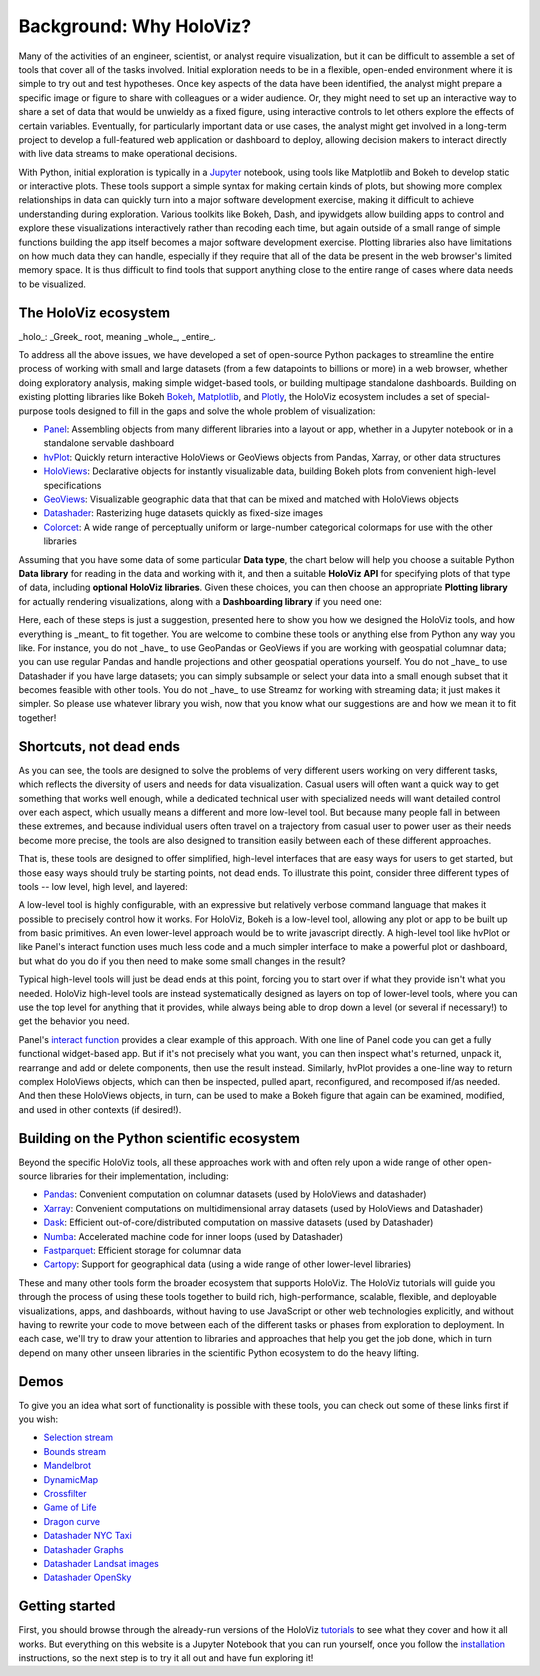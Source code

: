 Background: Why HoloViz?
========================

Many of the activities of an engineer, scientist, or analyst require
visualization, but it can be difficult to assemble a set of tools that
cover all of the tasks involved. Initial exploration needs to be in a
flexible, open-ended environment where it is simple to try out and test
hypotheses. Once key aspects of the data have been identified, the
analyst might prepare a specific image or figure to share with
colleagues or a wider audience. Or, they might need to set up an
interactive way to share a set of data that would be unwieldy as a fixed
figure, using interactive controls to let others explore the effects of
certain variables. Eventually, for particularly important data or use
cases, the analyst might get involved in a long-term project to develop
a full-featured web application or dashboard to deploy, allowing
decision makers to interact directly with live data streams to make
operational decisions.

With Python, initial exploration is typically in a
`Jupyter <http://jupyter.org>`__ notebook, using tools like Matplotlib
and Bokeh to develop static or interactive plots. These tools support a
simple syntax for making certain kinds of plots, but showing more
complex relationships in data can quickly turn into a major software
development exercise, making it difficult to achieve understanding
during exploration. Various toolkits like Bokeh, Dash, and ipywidgets
allow building apps to control and explore these visualizations
interactively rather than recoding each time, but again outside of a
small range of simple functions building the app itself becomes a
major software development exercise. Plotting libraries also have
limitations on how much data they can handle, especially if they
require that all of the data be present in the web browser's limited
memory space. It is thus difficult to find tools that support anything
close to the entire range of cases where data needs to be visualized.


The HoloViz ecosystem
-------------------

_holo_: _Greek_ root, meaning _whole_, _entire_.

To address all the above issues, we have developed a set of open-source Python
packages to streamline the entire process of working with small and large datasets
(from a few datapoints to billions or more) in a web browser, whether doing
exploratory analysis, making simple widget-based tools, or building
multipage standalone dashboards. Building on existing plotting libraries like Bokeh
`Bokeh <https://bokeh.org>`__, `Matplotlib <https://matplotlib.org>`__, and
`Plotly <https://plot.ly>`__, the HoloViz ecosystem includes a set of special-purpose tools designed to fill in the gaps and solve the whole problem of visualization:

-  `Panel <http://panel.pyviz.org>`__: Assembling objects from
   many different libraries into a layout or app, whether in a Jupyter
   notebook or in a standalone servable dashboard
-  `hvPlot <http://hvplot.pyviz.org>`__: Quickly return interactive
   HoloViews or GeoViews objects from Pandas, Xarray,
   or other data structures
-  `HoloViews <http://holoviews.org>`__: Declarative objects for
   instantly visualizable data, building Bokeh plots from convenient
   high-level specifications
-  `GeoViews <http://geo.holoviews.org>`__: Visualizable geographic
   data that that can be mixed and matched with HoloViews objects
-  `Datashader <http://datashader.org>`__: Rasterizing
   huge datasets quickly as fixed-size images
-  `Colorcet <http://colorcet.org>`__: A wide range of perceptually uniform or large-number categorical colormaps for use with the other libraries

Assuming that you have some data of some particular **Data type**, the
chart below will help you choose a suitable Python **Data library**
for reading in the data and working with it, and then a suitable
**HoloViz API** for specifying plots of that type of data, including
**optional HoloViz libraries**.  Given these choices, you can then
choose an appropriate **Plotting library** for actually rendering
visualizations, along with a **Dashboarding library** if you need one:

.. image:: holoviz.mermaid.svg
    :width: 900px
            
Here, each of these steps is just a suggestion, presented here to show
you how we designed the HoloViz tools, and how everything is _meant_
to fit together. You are welcome to combine these tools or anything
else from Python any way you like. For instance, you do not _have_ to
use GeoPandas or GeoViews if you are working with geospatial columnar
data; you can use regular Pandas and handle projections and other
geospatial operations yourself. You do not _have_ to use Datashader if
you have large datasets; you can simply subsample or select your data
into a small enough subset that it becomes feasible with other
tools. You do not _have_ to use Streamz for working with streaming
data; it just makes it simpler. So please use whatever library you
wish, now that you know what our suggestions are and how we mean it to
fit together!
           

Shortcuts, not dead ends
------------------------

As you can see, the tools are designed to solve the problems of very
different users working on very different tasks, which reflects the
diversity of users and needs for data visualization.  Casual users
will often want a quick way to get something that works well enough,
while a dedicated technical user with specialized needs will want
detailed control over each aspect, which usually means a different and
more low-level tool.  But because many people fall in between these
extremes, and because individual users often travel on a trajectory
from casual user to power user as their needs become more precise, the
tools are also designed to transition easily between each of these
different approaches.

That is, these tools are designed to offer simplified, high-level
interfaces that are easy ways for users to get started, but those easy
ways should truly be starting points, not dead ends.  To illustrate
this point, consider three different types of tools -- low level, high
level, and layered:

.. image:: assets/shortcuts.png
    :height: 300px

A low-level tool is highly configurable, with an expressive but
relatively verbose command language that makes it possible to
precisely control how it works. For HoloViz, Bokeh is a low-level tool,
allowing any plot or app to be built up from basic primitives. An
even lower-level approach would be to write javascript directly. A
high-level tool like hvPlot or like Panel's interact function uses
much less code and a much simpler interface to make a powerful plot or
dashboard, but what do you do if you then need to make some small
changes in the result?

Typical high-level tools will just be dead ends at this point, forcing
you to start over if what they provide isn't what you needed. HoloViz
high-level tools are instead systematically designed as layers on
top of lower-level tools, where you can use the top level for anything
that it provides, while always being able to drop down a level (or
several if necessary!) to get the behavior you need.

Panel's `interact function <https://panel.pyviz.org/user_guide/Interact.html>`_
provides a clear example of this approach. With one line of Panel code
you can get a fully functional widget-based app.  But if it's not
precisely what you want, you can then inspect what's returned, unpack
it, rearrange and add or delete components, then use the result
instead.  Similarly, hvPlot provides a one-line way to return complex
HoloViews objects, which can then be inspected, pulled apart,
reconfigured, and recomposed if/as needed. And then these HoloViews
objects, in turn, can be used to make a Bokeh figure that again can be
examined, modified, and used in other contexts (if desired!).


Building on the Python scientific ecosystem
-------------------------------------------

Beyond the specific HoloViz tools, all these approaches work with and
often rely upon a wide range of other open-source libraries for their
implementation, including:

-  `Pandas <http://pandas.pydata.org>`__: Convenient computation on
   columnar datasets (used by HoloViews and datashader)
-  `Xarray <http://xarray>`__: Convenient computations on
   multidimensional array datasets (used by HoloViews and Datashader)
-  `Dask <http://dask.pydata.org>`__: Efficient
   out-of-core/distributed computation on massive datasets (used by
   Datashader)
-  `Numba <http://numba.pydata.org>`__: Accelerated machine code for
   inner loops (used by Datashader)
-  `Fastparquet <https://fastparquet.readthedocs.io>`__: Efficient
   storage for columnar data
-  `Cartopy <http://scitools.org.uk/cartopy>`__: Support for
   geographical data (using a wide range of other lower-level libraries)


These and many other tools form the broader ecosystem that supports
HoloViz. The HoloViz tutorials will guide you through the process of
using these tools together to build rich, high-performance, scalable,
flexible, and deployable visualizations, apps, and dashboards, without
having to use JavaScript or other web technologies explicitly, and
without having to rewrite your code to move between each of the
different tasks or phases from exploration to deployment. In each
case, we'll try to draw your attention to libraries and approaches
that help you get the job done, which in turn depend on many other
unseen libraries in the scientific Python ecosystem to do the heavy
lifting.


Demos
-----

To give you an idea what sort of functionality is possible with these
tools, you can check out some of these links first if you wish:

-  `Selection
   stream <http://holoviews.org/reference/apps/bokeh/selection_stream.html>`__
-  `Bounds
   stream <http://holoviews.org/reference/streams/bokeh/BoundsX.html>`__
-  `Mandelbrot <http://holoviews.org/gallery/apps/bokeh/mandelbrot.html>`__
-  `DynamicMap <http://holoviews.org/reference/containers/bokeh/DynamicMap.html>`__
-  `Crossfilter <http://holoviews.org/gallery/apps/bokeh/crossfilter.html>`__
-  `Game of
   Life <http://holoviews.org/gallery/apps/bokeh/game_of_life.html>`__
-  `Dragon
   curve <http://holoviews.org/gallery/demos/bokeh/dragon_curve.html>`__
-  `Datashader NYC Taxi <https://anaconda.org/jbednar/nyc_taxi>`__
-  `Datashader Graphs <https://anaconda.org/jbednar/edge_bundling>`__
-  `Datashader Landsat
   images <http://datashader.org/topics/landsat.html>`__
-  `Datashader OpenSky <https://anaconda.org/jbednar/opensky>`__


Getting started
---------------

First, you should browse through the already-run versions of the HoloViz
`tutorials <tutorial/index.html>`__ to see what they cover and how it all
works. But everything on this website is a Jupyter Notebook that you can
run yourself, once you follow the  `installation <installation>`__
instructions, so the next step is to try it all out and have fun exploring
it!
